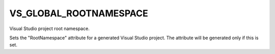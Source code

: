 VS_GLOBAL_ROOTNAMESPACE
-----------------------

Visual Studio project root namespace.

Sets the "RootNamespace" attribute for a generated Visual Studio
project.  The attribute will be generated only if this is set.
